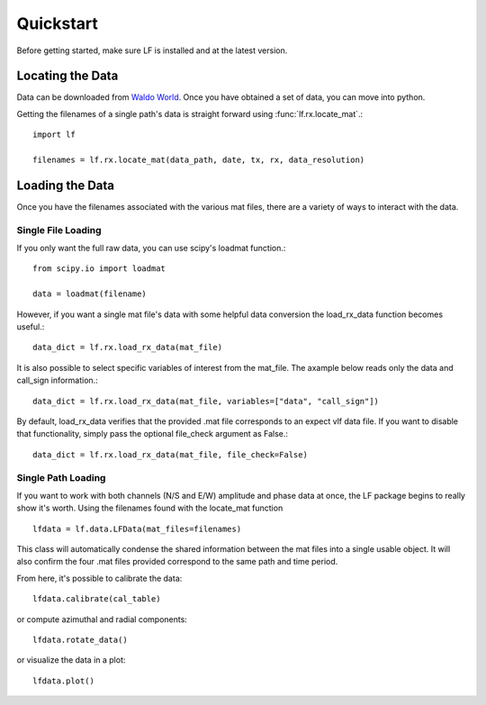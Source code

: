 .. _quickstart

Quickstart
==========

Before getting started, make sure LF is installed and at the latest version.

Locating the Data
-----------------

Data can be downloaded from `Waldo World`_.
Once you have obtained a set of data, you can move into python.

.. _Waldo World: https://waldo.world/

Getting the filenames of a single path's data is straight forward using :func:`lf.rx.locate_mat`.::

   import lf

   filenames = lf.rx.locate_mat(data_path, date, tx, rx, data_resolution)

Loading the Data
----------------

Once you have the filenames associated with the various mat files, there are a variety of ways to interact with the data.


Single File Loading
^^^^^^^^^^^^^^^^^^^

If you only want the full raw data, you can use scipy's loadmat function.::

   from scipy.io import loadmat

   data = loadmat(filename)

However, if you want a single mat file's data with some helpful data conversion the load_rx_data function becomes useful.::

   data_dict = lf.rx.load_rx_data(mat_file)

It is also possible to select specific variables of interest from the mat_file.
The axample below reads only the data and call_sign information.::

   data_dict = lf.rx.load_rx_data(mat_file, variables=["data", "call_sign"])

By default, load_rx_data verifies that the provided .mat file corresponds to an expect vlf data file.
If you want to disable that functionality, simply pass the optional file_check argument as False.::

   data_dict = lf.rx.load_rx_data(mat_file, file_check=False)

Single Path Loading
^^^^^^^^^^^^^^^^^^^

If you want to work with both channels (N/S and E/W) amplitude and phase data at once, the LF package begins to really show it's worth.
Using the filenames found with the locate_mat function ::

   lfdata = lf.data.LFData(mat_files=filenames)

This class will automatically condense the shared information between the mat files into a single usable object. It will also confirm the four .mat files provided correspond to the same path and time period. 

From here, it's possible to calibrate the data::

   lfdata.calibrate(cal_table)

or compute azimuthal and radial components::

   lfdata.rotate_data()

or visualize the data in a plot::

   lfdata.plot()
